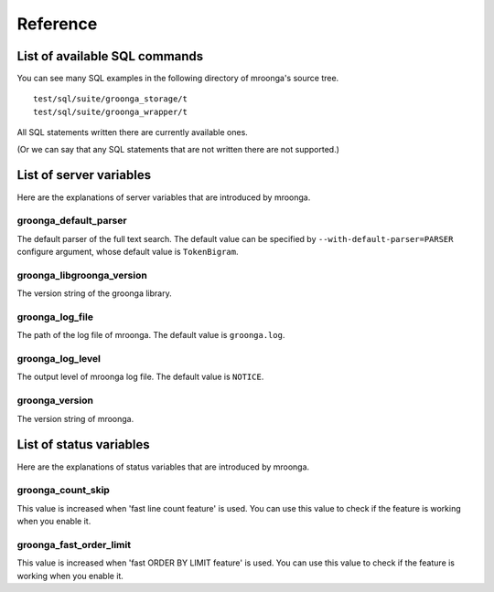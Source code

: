 .. highlightlang:: none

Reference
=========

List of available SQL commands
------------------------------

You can see many SQL examples in the following directory of mroonga's source tree. ::

  test/sql/suite/groonga_storage/t
  test/sql/suite/groonga_wrapper/t

All SQL statements written there are currently available ones.

(Or we can say that any SQL statements that are not written there are not supported.)

List of server variables
------------------------

Here are the explanations of server variables that are introduced by mroonga.

groonga_default_parser
^^^^^^^^^^^^^^^^^^^^^^

The default parser of the full text search.
The default value can be specified by ``--with-default-parser=PARSER`` configure argument, whose default value is ``TokenBigram``.

groonga_libgroonga_version
^^^^^^^^^^^^^^^^^^^^^^^^^^

The version string of the groonga library.

groonga_log_file
^^^^^^^^^^^^^^^^

The path of the log file of mroonga. The default value is ``groonga.log``.

groonga_log_level
^^^^^^^^^^^^^^^^^

The output level of mroonga log file. The default value is ``NOTICE``.

groonga_version
^^^^^^^^^^^^^^^

The version string of mroonga.

List of status variables
------------------------

Here are the explanations of status variables that are introduced by mroonga.

groonga_count_skip
^^^^^^^^^^^^^^^^^^

This value is increased when 'fast line count feature' is used.
You can use this value to check if the feature is working when you enable it.

groonga_fast_order_limit
^^^^^^^^^^^^^^^^^^^^^^^^

This value is increased when 'fast ORDER BY LIMIT feature' is used.
You can use this value to check if the feature is working when you enable it.
